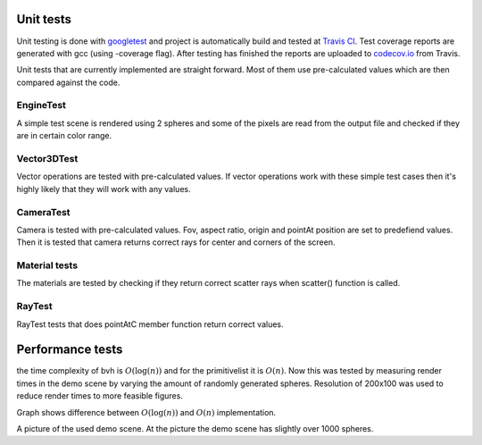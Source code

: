 Unit tests
############

Unit testing is done with `googletest <https://github.com/google/googletest>`_ and 
project is automatically build and tested at `Travis CI <https://travis-ci.org/>`_. 
Test coverage reports are generated with gcc (using -coverage flag). 
After testing has finished the reports are uploaded to 
`codecov.io <https://codecov.io/>`_ from Travis. 

Unit tests that are currently implemented are 
straight forward. Most of them use pre-calculated 
values which are then compared against the code.


EngineTest
==========

A simple test scene is rendered using 2 spheres and
some of the pixels are read from the output file 
and checked if they are in certain color range. 

Vector3DTest
=============

Vector operations are tested with pre-calculated values. If vector operations work with 
these simple test cases then it's highly likely that they will work with any values.

CameraTest
============

Camera is tested with pre-calculated values. Fov, aspect ratio, origin
and pointAt position are set to predefiend values. Then it is tested 
that camera returns correct rays for center and corners of the screen. 

Material tests
===============

The materials are tested by checking if they return correct 
scatter rays when scatter() function is called.

RayTest
===============

RayTest tests  that does pointAtC member function return correct values.

Performance tests
######################

the time complexity of bvh is :math:`O(\log(n))` and for the primitivelist it is :math:`O(n)`. Now this 
was tested by measuring render times in the demo scene by varying the amount of 
randomly generated spheres. Resolution of 200x100 was used to reduce render times
to more feasible figures. 

.. image:: ../data/comp.png

Graph shows difference between :math:`O(\log(n))` and :math:`O(n)` implementation. 

.. image:: ../data/renders/demo.png

A picture of the used demo scene. At the picture the demo scene has slightly over 1000 spheres.